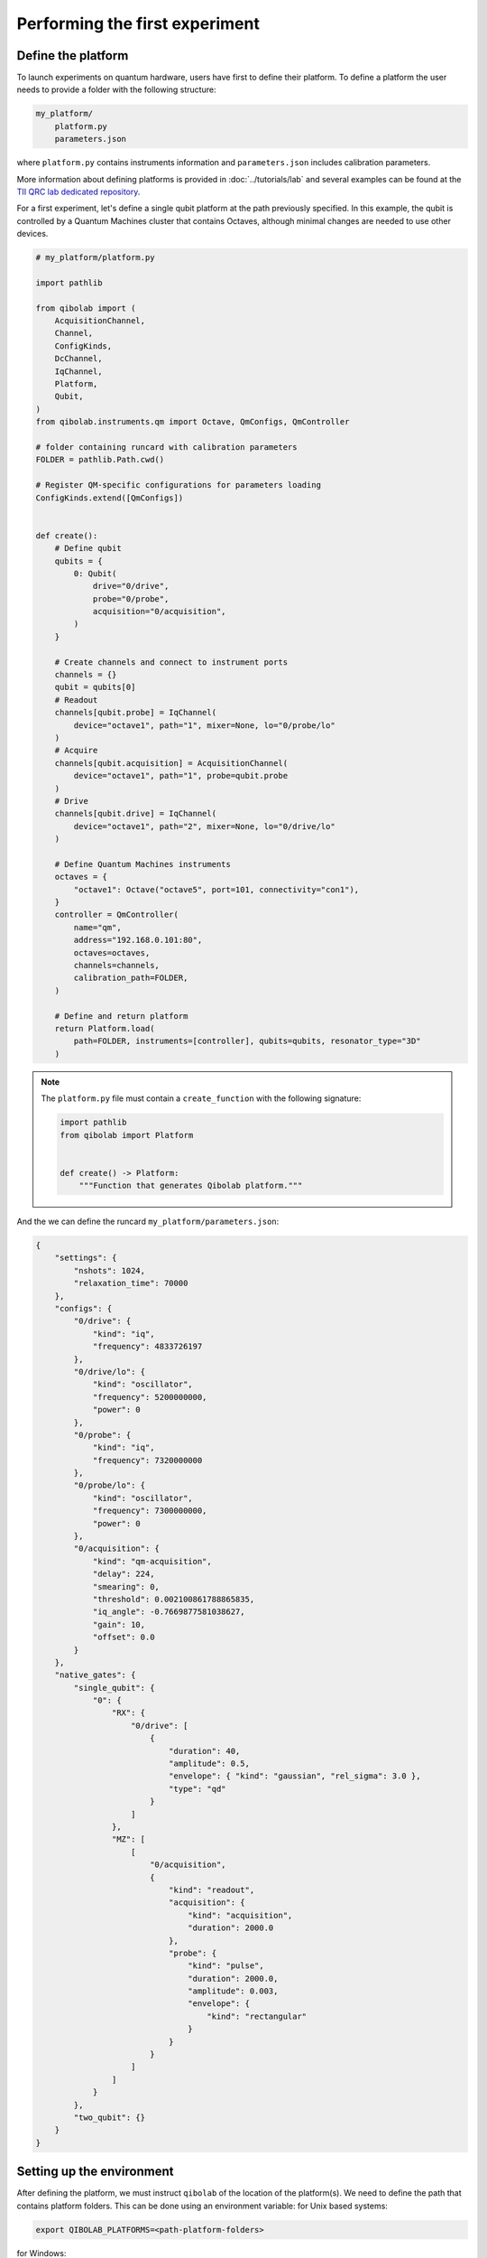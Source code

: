 Performing the first experiment
===============================

Define the platform
-------------------

To launch experiments on quantum hardware, users have first to define their platform.
To define a platform the user needs to provide a folder with the following structure:

.. code-block:: bash

    my_platform/
        platform.py
        parameters.json

where ``platform.py`` contains instruments information and ``parameters.json`` includes calibration parameters.

More information about defining platforms is provided in :doc:`../tutorials/lab` and several examples can be found
at the `TII QRC lab dedicated repository <https://github.com/qiboteam/qibolab_platforms_qrc>`_.

For a first experiment, let's define a single qubit platform at the path previously specified.
In this example, the qubit is controlled by a Quantum Machines cluster that contains Octaves,
although minimal changes are needed to use other devices.

.. code-block:: python

    # my_platform/platform.py

    import pathlib

    from qibolab import (
        AcquisitionChannel,
        Channel,
        ConfigKinds,
        DcChannel,
        IqChannel,
        Platform,
        Qubit,
    )
    from qibolab.instruments.qm import Octave, QmConfigs, QmController

    # folder containing runcard with calibration parameters
    FOLDER = pathlib.Path.cwd()

    # Register QM-specific configurations for parameters loading
    ConfigKinds.extend([QmConfigs])


    def create():
        # Define qubit
        qubits = {
            0: Qubit(
                drive="0/drive",
                probe="0/probe",
                acquisition="0/acquisition",
            )
        }

        # Create channels and connect to instrument ports
        channels = {}
        qubit = qubits[0]
        # Readout
        channels[qubit.probe] = IqChannel(
            device="octave1", path="1", mixer=None, lo="0/probe/lo"
        )
        # Acquire
        channels[qubit.acquisition] = AcquisitionChannel(
            device="octave1", path="1", probe=qubit.probe
        )
        # Drive
        channels[qubit.drive] = IqChannel(
            device="octave1", path="2", mixer=None, lo="0/drive/lo"
        )

        # Define Quantum Machines instruments
        octaves = {
            "octave1": Octave("octave5", port=101, connectivity="con1"),
        }
        controller = QmController(
            name="qm",
            address="192.168.0.101:80",
            octaves=octaves,
            channels=channels,
            calibration_path=FOLDER,
        )

        # Define and return platform
        return Platform.load(
            path=FOLDER, instruments=[controller], qubits=qubits, resonator_type="3D"
        )


.. note::

    The ``platform.py`` file must contain a ``create_function`` with the following signature:

    .. code-block:: python

        import pathlib
        from qibolab import Platform


        def create() -> Platform:
            """Function that generates Qibolab platform."""

And the we can define the runcard ``my_platform/parameters.json``:

.. code-block:: json

    {
        "settings": {
            "nshots": 1024,
            "relaxation_time": 70000
        },
        "configs": {
            "0/drive": {
                "kind": "iq",
                "frequency": 4833726197
            },
            "0/drive/lo": {
                "kind": "oscillator",
                "frequency": 5200000000,
                "power": 0
            },
            "0/probe": {
                "kind": "iq",
                "frequency": 7320000000
            },
            "0/probe/lo": {
                "kind": "oscillator",
                "frequency": 7300000000,
                "power": 0
            },
            "0/acquisition": {
                "kind": "qm-acquisition",
                "delay": 224,
                "smearing": 0,
                "threshold": 0.002100861788865835,
                "iq_angle": -0.7669877581038627,
                "gain": 10,
                "offset": 0.0
            }
        },
        "native_gates": {
            "single_qubit": {
                "0": {
                    "RX": {
                        "0/drive": [
                            {
                                "duration": 40,
                                "amplitude": 0.5,
                                "envelope": { "kind": "gaussian", "rel_sigma": 3.0 },
                                "type": "qd"
                            }
                        ]
                    },
                    "MZ": [
                        [
                            "0/acquisition",
                            {
                                "kind": "readout",
                                "acquisition": {
                                    "kind": "acquisition",
                                    "duration": 2000.0
                                },
                                "probe": {
                                    "kind": "pulse",
                                    "duration": 2000.0,
                                    "amplitude": 0.003,
                                    "envelope": {
                                        "kind": "rectangular"
                                    }
                                }
                            }
                        ]
                    ]
                }
            },
            "two_qubit": {}
        }
    }


Setting up the environment
--------------------------

After defining the platform, we must instruct ``qibolab`` of the location of the platform(s).
We need to define the path that contains platform folders.
This can be done using an environment variable:
for Unix based systems:

.. code-block:: bash

    export QIBOLAB_PLATFORMS=<path-platform-folders>

for Windows:

.. code-block:: bash

    $env:QIBOLAB_PLATFORMS="<path-to-platform-folders>"

To avoid having to repeat this export command for every session, this line can be added to the ``.bashrc`` file (or alternatives such as ``.zshrc``).


Run the experiment
------------------

Let's take the `Resonator spectroscopy experiment` defined and detailed in :doc:`../tutorials/calibration`.
Since it is a rather simple experiment, it can be used to perform a fast sanity-check on the platform.

We leave to the dedicated tutorial a full explanation of the experiment, but here it is the required code:

.. testcode:: python

    import numpy as np
    import matplotlib.pyplot as plt

    from qibolab import (
        AcquisitionType,
        AveragingMode,
        Parameter,
        PulseSequence,
        Sweeper,
        create_platform,
    )

    # load the platform from ``dummy.py`` and ``dummy.json``
    platform = create_platform("dummy")

    qubit = platform.qubits[0]
    natives = platform.natives.single_qubit[0]
    # define the pulse sequence
    sequence = natives.MZ.create_sequence()

    # define a sweeper for a frequency scan
    f0 = platform.config(qubit.probe).frequency  # center frequency
    sweeper = Sweeper(
        parameter=Parameter.frequency,
        range=(f0 - 2e8, f0 + 2e8, 1e6),
        channels=[qubit.probe],
    )

    # perform the experiment using specific options
    results = platform.execute(
        [sequence],
        [[sweeper]],
        nshots=1000,
        relaxation_time=50,
        averaging_mode=AveragingMode.CYCLIC,
        acquisition_type=AcquisitionType.INTEGRATION,
    )
    _, acq = next(iter(sequence.acquisitions))

    # plot the results
    signal = results[acq.id]
    amplitudes = signal[..., 0] + 1j * signal[..., 1]
    frequencies = sweeper.values

    plt.title("Resonator Spectroscopy")
    plt.xlabel("Frequencies [Hz]")
    plt.ylabel("Amplitudes [a.u.]")

    plt.plot(frequencies, amplitudes)

.. image:: ../tutorials/resonator_spectroscopy_light.svg
   :class: only-light
.. image:: ../tutorials/resonator_spectroscopy_dark.svg
   :class: only-dark
